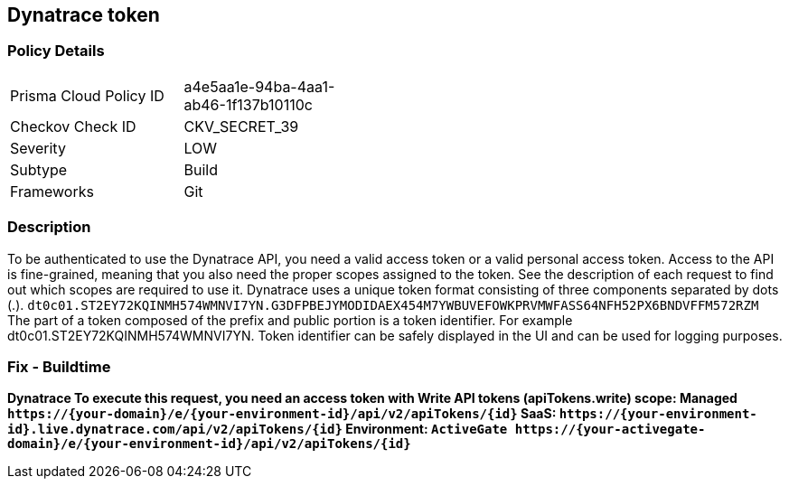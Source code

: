 == Dynatrace token


=== Policy Details 

[width=45%]
[cols="1,1"]
|=== 
|Prisma Cloud Policy ID 
| a4e5aa1e-94ba-4aa1-ab46-1f137b10110c

|Checkov Check ID 
|CKV_SECRET_39

|Severity
|LOW

|Subtype
|Build

|Frameworks
|Git

|=== 



=== Description 


To be authenticated to use the Dynatrace API, you need a valid access token or a valid personal access token.
Access to the API is fine-grained, meaning that you also need the proper scopes assigned to the token.
See the description of each request to find out which scopes are required to use it.
Dynatrace uses a unique token format consisting of three components separated by dots (.).
`dt0c01.ST2EY72KQINMH574WMNVI7YN.G3DFPBEJYMODIDAEX454M7YWBUVEFOWKPRVMWFASS64NFH52PX6BNDVFFM572RZM`
The part of a token composed of the prefix and public portion is a token identifier.
For example dt0c01.ST2EY72KQINMH574WMNVI7YN.
Token identifier can be safely displayed in the UI and can be used for logging purposes.

=== Fix - Buildtime


*Dynatrace To execute this request, you need an access token with Write API tokens (apiTokens.write) scope: Managed	`+https://{your-domain}/e/{your-environment-id}/api/v2/apiTokens/{id}+` SaaS: `+https://{your-environment-id}.live.dynatrace.com/api/v2/apiTokens/{id}+` Environment: `+ActiveGate	https://{your-activegate-domain}/e/{your-environment-id}/api/v2/apiTokens/{id}+`* 


